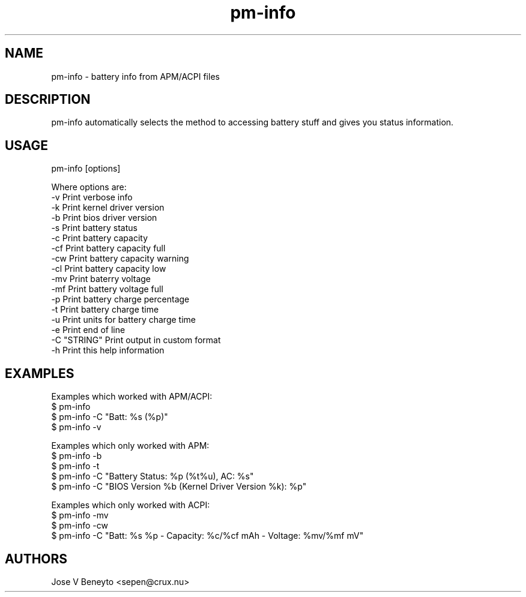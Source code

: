 .\" man page for pm-info
.\" Jose V Beneyto, sepen@crux.nu
.\"
.\" .PU
.TH "pm-info" "1" "" "" ""
.SH "NAME"
.LP
pm-info \- battery info from APM/ACPI files 

.SH "DESCRIPTION"
pm-info automatically selects the method to accessing battery stuff and
gives you status information.

.SH "USAGE"
pm-info [options]

Where options are:
  -v           Print verbose info
  -k           Print kernel driver version
  -b           Print bios driver version
  -s           Print battery status
  -c           Print battery capacity
  -cf          Print battery capacity full
  -cw          Print battery capacity warning
  -cl          Print battery capacity low
  -mv          Print baterry voltage
  -mf          Print battery voltage full
  -p           Print battery charge percentage
  -t           Print battery charge time
  -u           Print units for battery charge time
  -e           Print end of line
  -C "STRING"  Print output in custom format
  -h           Print this help information

.SH "EXAMPLES"
Examples which worked with APM/ACPI:
  $ pm-info
  $ pm-info -C "Batt: %s (%p)"
  $ pm-info -v

Examples which only worked with APM:
  $ pm-info -b
  $ pm-info -t
  $ pm-info -C "Battery Status: %p (%t%u), AC: %s"
  $ pm-info -C "BIOS Version %b (Kernel Driver Version %k): %p"

Examples which only worked with ACPI:
  $ pm-info -mv
  $ pm-info -cw
  $ pm-info -C "Batt: %s %p - Capacity: %c/%cf mAh - Voltage: %mv/%mf mV"

.SH "AUTHORS"
Jose V Beneyto <sepen@crux.nu>
